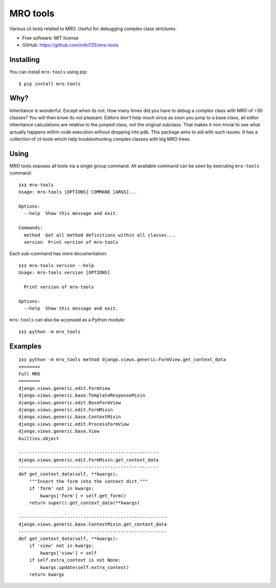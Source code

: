 =========
MRO tools
=========

.. image:: https://badge.fury.io/py/mro-tools.png
    :target: http://badge.fury.io/py/mro-tools

Various cli tools related to MRO. Useful for debugging complex class strictures.

* Free software: MIT license
* GitHub: https://github.com/miki725/mro-tools

Installing
----------

You can install ``mro-tools`` using pip::

    $ pip install mro-tools

Why?
----

Inheritance is wonderful. Except when its not.
How many times did you have to debug a complex class with MRO of >30 classes?
You will then know its not pleasant.
Editors don't help much since as soon you jump to a base class, all editor
inheritance calculations are relative to the jumped class, not the original subclass.
That makes it non-trivial to see what actually happens within
code execution without dropping into ``pdb``.
This package aims to aid with such issues.
It has a collection of cli tools which help troubleshooting complex classes
with big MRO trees.

Using
-----

MRO tools exposes all tools via a single group command.
All available command can be seen by executing ``mro-tools`` command::

    ❯❯❯ mro-tools
    Usage: mro-tools [OPTIONS] COMMAND [ARGS]...

    Options:
      --help  Show this message and exit.

    Commands:
      method  Get all method definitions within all classes...
      version  Print version of mro-tools

Each sub-command has more documentation::

    ❯❯❯ mro-tools version --help
    Usage: mro-tools version [OPTIONS]

      Print version of mro-tools

    Options:
      --help  Show this message and exit.

``mro-tools`` can also be accessed as a Python module::

    ❯❯❯ python -m mro_tools

Examples
--------

::

    ❯❯❯ python -m mro_tools method django.views.generic:FormView.get_context_data
    ========
    Full MRO
    ========
    django.views.generic.edit.FormView
    django.views.generic.base.TemplateResponseMixin
    django.views.generic.edit.BaseFormView
    django.views.generic.edit.FormMixin
    django.views.generic.base.ContextMixin
    django.views.generic.edit.ProcessFormView
    django.views.generic.base.View
    builtins.object

    ----------------------------------------------------
    django.views.generic.edit.FormMixin.get_context_data
    ----------------------------------------------------
    def get_context_data(self, **kwargs):
        """Insert the form into the context dict."""
        if 'form' not in kwargs:
            kwargs['form'] = self.get_form()
        return super().get_context_data(**kwargs)

    -------------------------------------------------------
    django.views.generic.base.ContextMixin.get_context_data
    -------------------------------------------------------
    def get_context_data(self, **kwargs):
        if 'view' not in kwargs:
            kwargs['view'] = self
        if self.extra_context is not None:
            kwargs.update(self.extra_context)
        return kwargs
